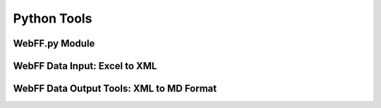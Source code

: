 .. _PythonTools:

Python Tools
============

WebFF.py Module
---------------


WebFF Data Input: Excel to XML
------------------------------


WebFF Data Output Tools: XML to MD Format
-----------------------------------------


